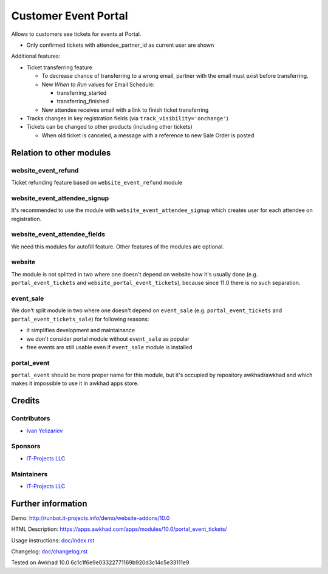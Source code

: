 =======================
 Customer Event Portal
=======================

Allows to customers see tickets for events at Portal.

* Only confirmed tickets with attendee_partner_id as current user are shown

Additional features:

* Ticket transferring feature

  * To decrease chance of transferring to a wrong email, partner with the email must exist before transferring.
  * New *When to Run* values for Email Schedule:

    * transferring_started
    * transferring_finished

  * New attendee receives email with a link to finish ticket transferring

* Tracks changes in key registration fields (via ``track_visibility='onchange'``)

* Tickets can be changed to other products (including other tickets)

  * When old ticket is canceled, a message with a reference to new Sale Order is posted

Relation to other modules
=========================

website_event_refund
--------------------

Ticket refunding feature based on ``website_event_refund`` module

website_event_attendee_signup
-----------------------------

It's recommended to use the module with ``website_event_attendee_signup`` which creates user for each attendee on registration.

website_event_attendee_fields
-----------------------------

We need this modules for autofill feature. Other features of the modules are optional.

website
-------

The module is not splitted in two where one doesn't depend on website how it's usually done (e.g. ``portal_event_tickets`` and ``website_portal_event_tickets``), because since 11.0 there is no such separation.

event_sale
----------

We don't split module in two where one doesn't depend on ``event_sale`` (e.g. ``portal_event_tickets`` and ``portal_event_tickets_sale``) for following reasons:

* it simplifies development and maintainance
* we don't consider portal module without ``event_sale`` as popular
* free events are still usable even if ``event_sale`` module is installed

portal_event
------------

``portal_event`` should be more proper name for this module, but it's occupied by repository awkhad/awkhad and which makes it impossible to use it in awkhad apps store.


Credits
=======

Contributors
------------
* `Ivan Yelizariev <https://it-projects.info/team/yelizariev>`__

Sponsors
--------
* `IT-Projects LLC <https://it-projects.info>`__

Maintainers
-----------
* `IT-Projects LLC <https://it-projects.info>`__

Further information
===================

Demo: http://runbot.it-projects.info/demo/website-addons/10.0

HTML Description: https://apps.awkhad.com/apps/modules/10.0/portal_event_tickets/

Usage instructions: `<doc/index.rst>`_

Changelog: `<doc/changelog.rst>`_

Tested on Awkhad 10.0 6c1c1f6e9e03322771169b920d3c14c5e33111e9
